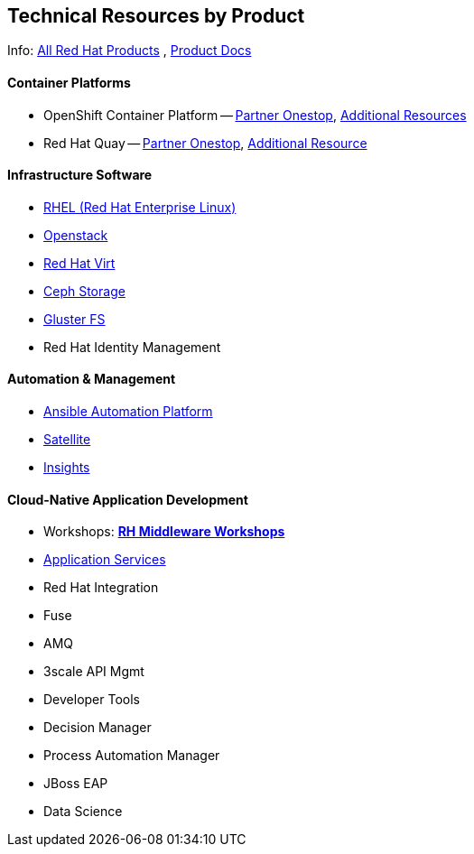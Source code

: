 ## Technical Resources by Product

Info: link:https://www.redhat.com/en/technologies[All Red Hat Products] , link:https://access.redhat.com/products[Product Docs]

#### Container Platforms 
- OpenShift Container Platform -- link:http://www.redhat.com[Partner Onestop], link:openshift_resources_and_demos.adoc[Additional Resources]
- Red Hat Quay -- link:http://www.redhat.com[Partner Onestop], link:quay_resources_and_demos.adoc[Additional Resource]

#### Infrastructure Software
- link:rhel_resources_and_demos.adoc[RHEL (Red Hat Enterprise Linux)]
- link:openstack_resources_and_demos.adoc[Openstack]
- link:rhvirt_resources_and_demos.adoc[Red Hat Virt]
- link:ceph_resources_and_demos.adoc[Ceph Storage]
- link:gluster_resources_and_demos.adoc[Gluster FS]
- Red Hat Identity Management

#### Automation & Management
- link:ansible_resources_and_demos.adoc[Ansible Automation Platform]
- link:satellite_resources_and_demos.adoc[Satellite]
- link:insights_resources_and_demos.adoc[Insights]

#### Cloud-Native Application Development
- Workshops: link:https://github.com/redhat-middleware-workshops[*RH Middleware Workshops*]
- link:middleware_resources_and_demos.adoc[Application Services]
- Red Hat Integration
  - Fuse
  - AMQ
  - 3scale API Mgmt
- Developer Tools
- Decision Manager
- Process Automation Manager
- JBoss EAP
- Data Science

  


